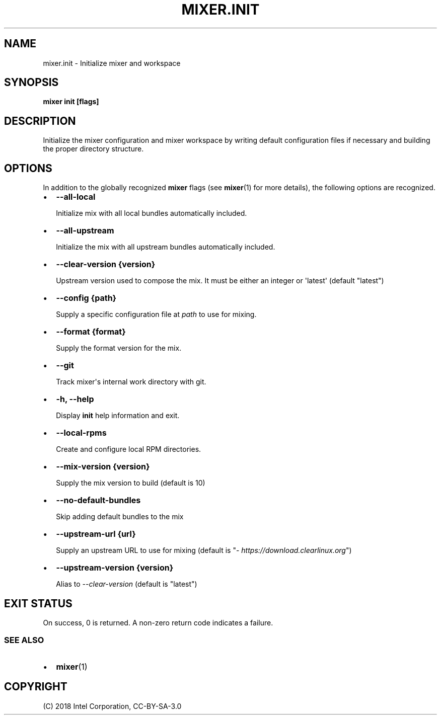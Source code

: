 .\" Man page generated from reStructuredText.
.
.TH MIXER.INIT 1 "" "" ""
.SH NAME
mixer.init \- Initialize mixer and workspace
.
.nr rst2man-indent-level 0
.
.de1 rstReportMargin
\\$1 \\n[an-margin]
level \\n[rst2man-indent-level]
level margin: \\n[rst2man-indent\\n[rst2man-indent-level]]
-
\\n[rst2man-indent0]
\\n[rst2man-indent1]
\\n[rst2man-indent2]
..
.de1 INDENT
.\" .rstReportMargin pre:
. RS \\$1
. nr rst2man-indent\\n[rst2man-indent-level] \\n[an-margin]
. nr rst2man-indent-level +1
.\" .rstReportMargin post:
..
.de UNINDENT
. RE
.\" indent \\n[an-margin]
.\" old: \\n[rst2man-indent\\n[rst2man-indent-level]]
.nr rst2man-indent-level -1
.\" new: \\n[rst2man-indent\\n[rst2man-indent-level]]
.in \\n[rst2man-indent\\n[rst2man-indent-level]]u
..
.SH SYNOPSIS
.sp
\fBmixer init [flags]\fP
.SH DESCRIPTION
.sp
Initialize the mixer configuration and mixer workspace by writing default
configuration files if necessary and building the proper directory structure.
.SH OPTIONS
.sp
In addition to the globally recognized \fBmixer\fP flags (see \fBmixer\fP(1) for
more details), the following options are recognized.
.INDENT 0.0
.IP \(bu 2
\fB\-\-all\-local\fP
.sp
Initialize mix with all local bundles automatically included.
.IP \(bu 2
\fB\-\-all\-upstream\fP
.sp
Initialize the mix with all upstream bundles automatically included.
.IP \(bu 2
\fB\-\-clear\-version {version}\fP
.sp
Upstream version used to compose the mix. It must be either an integer or \(aqlatest\(aq (default "latest")
.IP \(bu 2
\fB\-\-config {path}\fP
.sp
Supply a specific configuration file at \fIpath\fP to use for mixing.
.IP \(bu 2
\fB\-\-format {format}\fP
.sp
Supply the format version for the mix.
.IP \(bu 2
\fB\-\-git\fP
.sp
Track mixer\(aqs internal work directory with git.
.IP \(bu 2
\fB\-h, \-\-help\fP
.sp
Display \fBinit\fP help information and exit.
.IP \(bu 2
\fB\-\-local\-rpms\fP
.sp
Create and configure local RPM directories.
.IP \(bu 2
\fB\-\-mix\-version {version}\fP
.sp
Supply the mix version to build (default is 10)
.IP \(bu 2
\fB\-\-no\-default\-bundles\fP
.sp
Skip adding default bundles to the mix
.IP \(bu 2
\fB\-\-upstream\-url {url}\fP
.sp
Supply an upstream URL to use for mixing (default is
"\fI\%https://download.clearlinux.org\fP")
.IP \(bu 2
\fB\-\-upstream\-version {version}\fP
.sp
Alias to \fI\-\-clear\-version\fP (default is "latest")
.UNINDENT
.SH EXIT STATUS
.sp
On success, 0 is returned. A non\-zero return code indicates a failure.
.SS SEE ALSO
.INDENT 0.0
.IP \(bu 2
\fBmixer\fP(1)
.UNINDENT
.SH COPYRIGHT
(C) 2018 Intel Corporation, CC-BY-SA-3.0
.\" Generated by docutils manpage writer.
.
